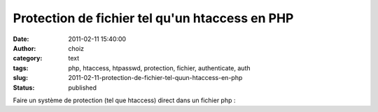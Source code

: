 Protection de fichier tel qu'un htaccess en PHP
###############################################
:date: 2011-02-11 15:40:00
:author: choiz
:category: text
:tags: php, htaccess, htpasswd, protection, fichier, authenticate, auth
:slug: 2011-02-11-protection-de-fichier-tel-quun-htaccess-en-php
:status: published

Faire un système de protection (tel que htaccess) direct dans un fichier
php :

.. raw:: html

   </p>

    .. raw:: html

       </p>

    .. raw:: html

       <div>

    .. raw:: html

       </p>

    | <?php
    | if (!empty($\_SERVER["PHP\_AUTH\_USER"]) &&
      $\_SERVER["PHP\_AUTH\_USER"] == "login" &&
      $\_SERVER["PHP\_AUTH\_PW"] == "password") {
    |     // code protégé ici
    | } else {
    |     header('WWW-Authenticate: Basic realm="Restricted area"');
    |     header('HTTP/1.0 401 Unauthorized');
    |     exit('Access Denied');
    | }
    | ?>

    .. raw:: html

       </p>
       <p>

    .. raw:: html

       </div>

    .. raw:: html

       </p>
       <p>

.. raw:: html

   </p>
